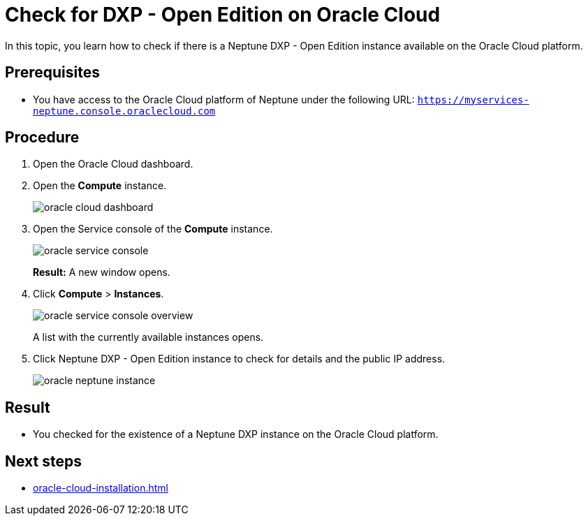 = Check for DXP - Open Edition on Oracle Cloud

In this topic, you learn how to check if there is a Neptune DXP - Open Edition instance available on the Oracle Cloud platform.

== Prerequisites

* You have access to the Oracle Cloud platform of Neptune under the following URL: `https://myservices-neptune.console.oraclecloud.com`

== Procedure

. Open the Oracle Cloud dashboard.
. Open the *Compute* instance.
+
image::oracle_cloud_dashboard.png[]
+
. Open the Service console of the *Compute* instance.
+
image::oracle_service_console.png[]
+
*Result:* A new window opens.
+
. Click *Compute* > *Instances*.
+
image::oracle_service_console_overview.png[]
+
A list with the currently available instances opens.
+
. Click Neptune DXP - Open Edition instance to check for details and the public IP address.
+
image::oracle_neptune_instance.png[]
//TODO: screenshot says "Planet_9", needs to be updated

== Result
* You checked for the existence of a Neptune DXP instance on the Oracle Cloud platform.

== Next steps
* xref:oracle-cloud-installation.adoc[]

